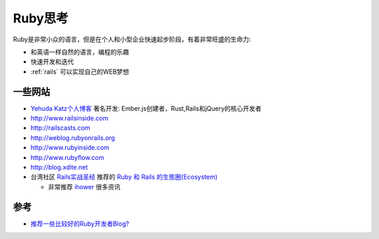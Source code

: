 .. _think_ruby:

===============
Ruby思考
===============

Ruby是非常小众的语言，但是在个人和小型企业快速起步阶段，有着非常旺盛的生命力:

- 和英语一样自然的语言，编程的乐趣
- 快速开发和迭代
- :ref:`rails` 可以实现自己的WEB梦想

一些网站
=========

- `Yehuda Katz个人博客 <http://yehudakatz.com>`_ 著名开发: Ember.js创建者，Rust,Rails和jQuery的核心开发者
- http://www.railsinside.com
- http://railscasts.com
- http://weblog.rubyonrails.org
- http://www.rubyinside.com
- http://www.rubyflow.com
- http://blog.xdite.net
- 台湾社区 `Rails实战圣经 <https://ihower.tw/rails/>`_ 推荐的 `Ruby 和 Rails 的生態圈(Ecosystem) <https://ihower.tw/rails/ecosystem.html>`_

  - 非常推荐 `ihower <https://ihower.tw/>`_ 很多资讯


参考
=====

- `推荐一些比较好的Ruby开发者Blog? <https://jp.v2ex.com/t/7874>`_
